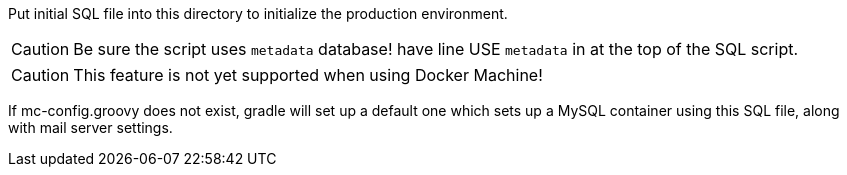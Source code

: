 Put initial SQL file into this directory to initialize the production environment.


CAUTION: Be sure the script uses `metadata` database!
have line
USE `metadata`
in at the top of the SQL script.

CAUTION: This feature is not yet supported when using Docker Machine!

If mc-config.groovy does not exist, gradle will set up a default one which sets up a MySQL container using this SQL file, along with mail server settings.